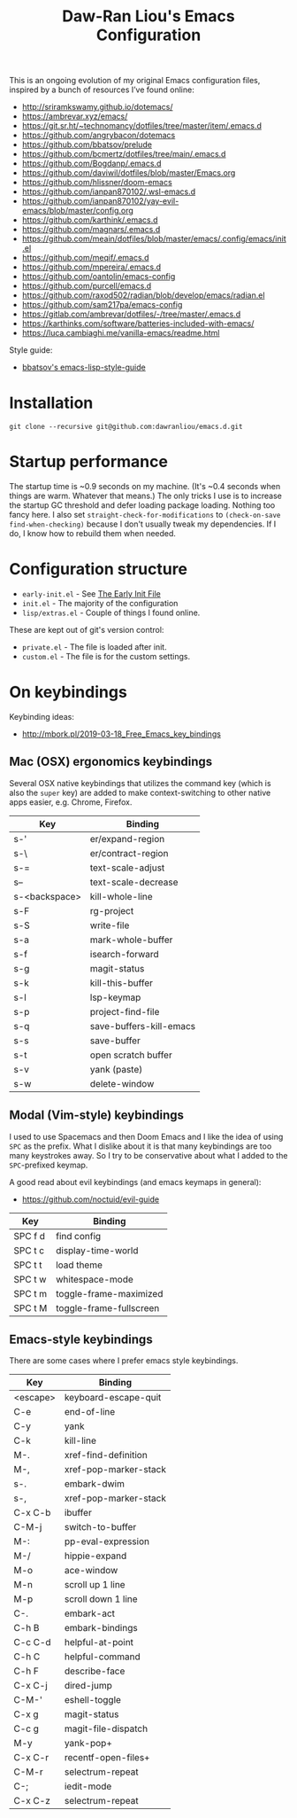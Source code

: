 #+TITLE:Daw-Ran Liou's Emacs Configuration
#+STARTUP: overview
#+PROPERTY: header-args:emacs-lisp :tangle init.el :results silent

This is an ongoing evolution of my original Emacs configuration files, inspired
by a bunch of resources I’ve found online:

- http://sriramkswamy.github.io/dotemacs/
- https://ambrevar.xyz/emacs/
- https://git.sr.ht/~technomancy/dotfiles/tree/master/item/.emacs.d
- https://github.com/angrybacon/dotemacs
- https://github.com/bbatsov/prelude
- https://github.com/bcmertz/dotfiles/tree/main/.emacs.d
- https://github.com/Bogdanp/.emacs.d
- https://github.com/daviwil/dotfiles/blob/master/Emacs.org
- https://github.com/hlissner/doom-emacs
- https://github.com/ianpan870102/.wsl-emacs.d
- https://github.com/ianpan870102/yay-evil-emacs/blob/master/config.org
- https://github.com/karthink/.emacs.d
- https://github.com/magnars/.emacs.d
- https://github.com/meain/dotfiles/blob/master/emacs/.config/emacs/init.el
- https://github.com/meqif/.emacs.d
- https://github.com/mpereira/.emacs.d
- https://github.com/oantolin/emacs-config
- https://github.com/purcell/emacs.d
- https://github.com/raxod502/radian/blob/develop/emacs/radian.el
- https://github.com/sam217pa/emacs-config
- https://gitlab.com/ambrevar/dotfiles/-/tree/master/.emacs.d
- https://karthinks.com/software/batteries-included-with-emacs/
- https://luca.cambiaghi.me/vanilla-emacs/readme.html

Style guide:

- [[https://github.com/bbatsov/emacs-lisp-style-guide][bbatsov's emacs-lisp-style-guide]]

* Installation

#+begin_src shell
git clone --recursive git@github.com:dawranliou/emacs.d.git
#+end_src

* Startup performance

The startup time is ~0.9 seconds on my machine.  (It's ~0.4 seconds when things
are warm. Whatever that means.)  The only tricks I use is to increase the
startup GC threshold and defer loading package loading.  Nothing too fancy here.
I also set =straight-check-for-modifications= to =(check-on-save
find-when-checking)= because I don't usually tweak my dependencies.  If I do, I
know how to rebuild them when needed.

* Configuration structure

- =early-init.el= - See [[https://www.gnu.org/software/emacs/manual/html_node/emacs/Early-Init-File.html][The Early Init File]]
- =init.el= - The majority of the configuration
- =lisp/extras.el= - Couple of things I found online.

These are kept out of git's version control:

- =private.el= - The file is loaded after init.
- =custom.el= - The file is for the custom settings.


* On keybindings
Keybinding ideas:
- http://mbork.pl/2019-03-18_Free_Emacs_key_bindings

** Mac (OSX) ergonomics keybindings

Several OSX native keybindings that utilizes the command key (which is also the
=super= key) are added to make context-switching to other native apps easier,
e.g. Chrome, Firefox.

| Key           | Binding                 |
|---------------+-------------------------|
| s-'           | er/expand-region        |
| s-\           | er/contract-region      |
| s-=           | text-scale-adjust       |
| s--           | text-scale-decrease     |
| s-<backspace> | kill-whole-line         |
| s-F           | rg-project              |
| s-S           | write-file              |
| s-a           | mark-whole-buffer       |
| s-f           | isearch-forward         |
| s-g           | magit-status            |
| s-k           | kill-this-buffer        |
| s-l           | lsp-keymap              |
| s-p           | project-find-file       |
| s-q           | save-buffers-kill-emacs |
| s-s           | save-buffer             |
| s-t           | open scratch buffer     |
| s-v           | yank (paste)            |
| s-w           | delete-window           |

** Modal (Vim-style) keybindings

I used to use Spacemacs and then Doom Emacs and I like the idea of using =SPC=
as the prefix.  What I dislike about it is that many keybindings are too many
keystrokes away.  So I try to be conservative about what I added to the
=SPC=-prefixed keymap.

A good read about evil keybindings (and emacs keymaps in general):

- https://github.com/noctuid/evil-guide

| Key     | Binding                               |
|---------+---------------------------------------|
| SPC f d | find config                           |
| SPC t c | display-time-world                    |
| SPC t t | load theme                            |
| SPC t w | whitespace-mode                       |
| SPC t m | toggle-frame-maximized                |
| SPC t M | toggle-frame-fullscreen               |

** Emacs-style keybindings

There are some cases where I prefer emacs style keybindings.

| Key      | Binding               |
|----------+-----------------------|
| <escape> | keyboard-escape-quit  |
| C-e      | end-of-line           |
| C-y      | yank                  |
| C-k      | kill-line             |
| M-.      | xref-find-definition  |
| M-,      | xref-pop-marker-stack |
| s-.      | embark-dwim           |
| s-,      | xref-pop-marker-stack |
| C-x C-b  | ibuffer               |
| C-M-j    | switch-to-buffer      |
| M-:      | pp-eval-expression    |
| M-/      | hippie-expand         |
| M-o      | ace-window            |
| M-n      | scroll up 1 line      |
| M-p      | scroll down 1 line    |
| C-.      | embark-act            |
| C-h B    | embark-bindings       |
| C-c C-d  | helpful-at-point      |
| C-h C    | helpful-command       |
| C-h F    | describe-face         |
| C-x C-j  | dired-jump            |
| C-M-'    | eshell-toggle         |
| C-x g    | magit-status          |
| C-c g    | magit-file-dispatch   |
| M-y      | yank-pop+             |
| C-x C-r  | recentf-open-files+   |
| C-M-r    | selectrum-repeat      |
| C-;      | iedit-mode            |
| C-x C-z  | selectrum-repeat      |
